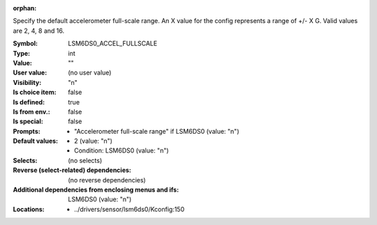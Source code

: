 :orphan:

.. title:: LSM6DS0_ACCEL_FULLSCALE

.. option:: CONFIG_LSM6DS0_ACCEL_FULLSCALE:
.. _CONFIG_LSM6DS0_ACCEL_FULLSCALE:

Specify the default accelerometer full-scale range.
An X value for the config represents a range of +/- X G. Valid values
are 2, 4, 8 and 16.



:Symbol:           LSM6DS0_ACCEL_FULLSCALE
:Type:             int
:Value:            ""
:User value:       (no user value)
:Visibility:       "n"
:Is choice item:   false
:Is defined:       true
:Is from env.:     false
:Is special:       false
:Prompts:

 *  "Accelerometer full-scale range" if LSM6DS0 (value: "n")
:Default values:

 *  2 (value: "n")
 *   Condition: LSM6DS0 (value: "n")
:Selects:
 (no selects)
:Reverse (select-related) dependencies:
 (no reverse dependencies)
:Additional dependencies from enclosing menus and ifs:
 LSM6DS0 (value: "n")
:Locations:
 * ../drivers/sensor/lsm6ds0/Kconfig:150